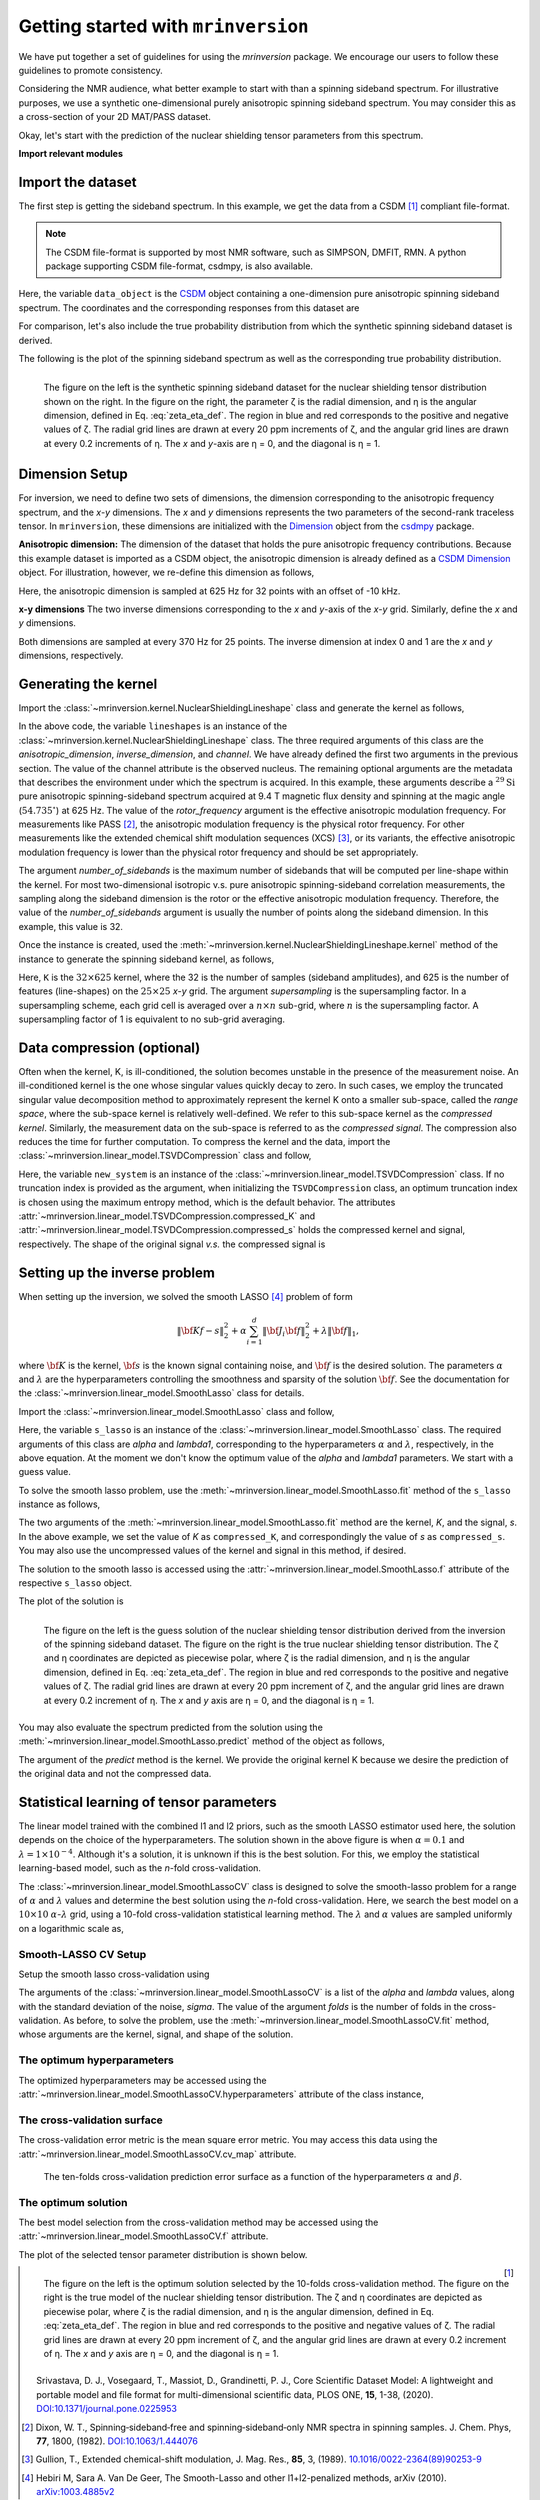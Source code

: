 
====================================
Getting started with ``mrinversion``
====================================

We have put together a set of guidelines for using the `mrinversion` package.
We encourage our users to follow these guidelines to promote consistency.

Considering the NMR audience, what better example to start with than a spinning
sideband spectrum. For illustrative purposes, we use a synthetic one-dimensional
purely anisotropic spinning sideband spectrum. You may consider this as a
cross-section of your 2D MAT/PASS dataset.

Okay, let's start with the prediction of the nuclear shielding tensor parameters
from this spectrum.

**Import relevant modules**

.. plot::
    :format: doctest
    :context: close-figs
    :include-source:

    >>> import numpy as np
    >>> import csdmpy as cp
    >>> import matplotlib.pyplot as plt
    >>> from mrinversion.utils import get_polar_grids
    >>> from mrinversion.kernel import NuclearShieldingLineshape
    >>> from mrinversion.linear_model import TSVDCompression
    >>> from mrinversion.linear_model import SmoothLasso
    >>> from mrinversion.linear_model import SmoothLassoCV
    ...
    ...
    >>> # a function to plot the 2D tensor parameter distribution
    >>> def plot2D(ax, csdm_object, title=''):
    ...     # convert the dimension from `Hz` to `ppm`.
    ...     csdm_object.dimensions[0].to('ppm', 'nmr_frequency_ratio')
    ...     csdm_object.dimensions[1].to('ppm', 'nmr_frequency_ratio')
    ...
    ...     levels = (np.arange(9)+1)/10
    ...     ax.contourf(csdm_object, cmap='gist_ncar', levels=levels)
    ...     ax.grid(None)
    ...     ax.set_title(title)
    ...     ax.set_aspect("equal")
    ...
    ...     # The get_polar_grids method place a polar zeta-eta grid on the background.
    ...     get_polar_grids(ax)


Import the dataset
------------------

The first step is getting the sideband spectrum. In this example, we get the data
from a CSDM [#f1]_ compliant file-format.

.. note::

    The CSDM file-format is supported by most NMR software, such as SIMPSON, DMFIT, RMN.
    A python package supporting CSDM file-format, csdmpy, is also available.

.. plot::
    :format: doctest
    :context: close-figs
    :include-source:

    >>> filename = "https://osu.box.com/shared/static/xnlhecn8ifzcwx09f83gsh27rhc5i5l6.csdf"
    >>> data_object = cp.load(filename) # load the CSDM file with the csdmpy module
    ...
    >>> # convert the dimension coordinates from `Hz` to `ppm`.
    >>> data_object.dimensions[0].to('ppm', 'nmr_frequency_ratio')

Here, the variable ``data_object`` is the
`CSDM <https://csdmpy.readthedocs.io/en/latest/api/CSDM.html>`_
object containing a one-dimension pure anisotropic spinning sideband spectrum.
The coordinates and the corresponding responses from this dataset are

.. plot::
    :format: doctest
    :context: close-figs
    :include-source:

    >>> coordinates = data_object.dimensions[0].coordinates.value
    >>> responses = data_object.dependent_variables[0].components[0]

For comparison, let's also include the true probability distribution from which the
synthetic spinning sideband dataset is derived.

.. plot::
    :format: doctest
    :context: close-figs
    :include-source:

    >>> datafile = "https://osu.box.com/shared/static/lufeus68orw1izrg8juthcqvp7w0cpzk.csdf"
    >>> true_data_object = cp.load(datafile) # the true solution for comparison


The following is the plot of the spinning sideband spectrum as well as the corresponding
true probability distribution.

.. plot::
    :format: doctest
    :context: close-figs
    :include-source:

    >>> _, ax = plt.subplots(1, 2, figsize=(9, 3.5), subplot_kw={'projection': 'csdm'}) # doctest: +SKIP
    >>> line = ax[0].stem(coordinates, responses, markerfmt=' ', use_line_collection=True) # doctest: +SKIP
    >>> plt.setp(line, color="black", linewidth=2) # doctest: +SKIP
    >>> ax[0].set_xlabel('frequency / ppm') # doctest: +SKIP
    >>> ax[0].invert_xaxis() # doctest: +SKIP
    ...
    >>> plot2D(ax[1], true_data_object, title='True distribution') # doctest: +SKIP
    >>> plt.tight_layout() # doctest: +SKIP
    >>> plt.show() # doctest: +SKIP

.. _fig1_getting_started:
.. figure:: _static/null.*
    :align: left

    The figure on the left is the synthetic spinning sideband dataset for
    the nuclear shielding tensor distribution shown on the right. In the figure
    on the right, the parameter ζ is the radial dimension, and η is the angular
    dimension, defined in Eq. :eq:`zeta_eta_def`. The region in blue and red
    corresponds to the positive and negative values of ζ. The radial grid lines
    are drawn at every 20 ppm increments of ζ, and the angular grid lines are drawn
    at every 0.2 increments of η. The `x` and `y`-axis are η = 0, and the diagonal is
    η = 1.


Dimension Setup
---------------

For inversion, we need to define two sets of dimensions, the dimension corresponding
to the anisotropic frequency spectrum, and the `x`-`y` dimensions. The `x` and `y`
dimensions represents the two parameters of the second-rank traceless tensor.
In ``mrinversion``, these dimensions are initialized with the
`Dimension <https://csdmpy.readthedocs.io/en/latest/api/Dimensions.html>`_ object
from the `csdmpy <https://csdmpy.readthedocs.io/en/latest/>`_ package.


**Anisotropic dimension:**
The dimension of the dataset that holds the pure anisotropic frequency contributions.
Because this example dataset is imported as a CSDM object, the anisotropic dimension
is already defined as a
`CSDM Dimension <https://csdmpy.readthedocs.io/en/latest/api/Dimensions.html>`_
object. For illustration, however, we re-define this dimension as follows,

.. plot::
    :format: doctest
    :context: close-figs
    :include-source:

    >>> anisotropic_dimension = cp.LinearDimension(count=32, increment='625Hz', coordinates_offset='-10kHz')
    >>> print(anisotropic_dimension)
    LinearDimension([-10000.  -9375.  -8750.  -8125.  -7500.  -6875.  -6250.  -5625.  -5000.
      -4375.  -3750.  -3125.  -2500.  -1875.  -1250.   -625.      0.    625.
       1250.   1875.   2500.   3125.   3750.   4375.   5000.   5625.   6250.
       6875.   7500.   8125.   8750.   9375.] Hz)

Here, the anisotropic dimension is sampled at 625 Hz for 32 points with an offset of
-10 kHz.

**x-y dimensions**
The two inverse dimensions corresponding to the `x` and `y`-axis of the `x`-`y` grid.
Similarly, define the `x` and `y` dimensions.

.. plot::
    :format: doctest
    :context: close-figs
    :include-source:

    >>> inverse_dimension = [
    ...     cp.LinearDimension(count=25, increment='370 Hz', label='x'),  # the x-coordinates
    ...     cp.LinearDimension(count=25, increment='370 Hz', label='y')   # the y-coordinates
    ... ]

Both dimensions are sampled at every 370 Hz for 25 points. The inverse dimension at
index 0 and 1 are the `x` and `y` dimensions, respectively.


Generating the kernel
---------------------

Import the :class:`~mrinversion.kernel.NuclearShieldingLineshape` class and
generate the kernel as follows,

.. plot::
    :format: doctest
    :context: close-figs
    :include-source:

    >>> lineshapes = NuclearShieldingLineshape(
    ...     anisotropic_dimension=anisotropic_dimension,
    ...     inverse_dimension=inverse_dimension,
    ...     channel='29Si',
    ...     magnetic_flux_density='9.4 T',
    ...     rotor_angle='54.735 deg',
    ...     rotor_frequency='625 Hz',
    ...     number_of_sidebands=32
    ... )

In the above code, the variable ``lineshapes`` is an instance of the
:class:`~mrinversion.kernel.NuclearShieldingLineshape` class. The three required
arguments of this class are the `anisotropic_dimension`, `inverse_dimension`, and
`channel`. We have already defined the first two arguments in the previous section. The
value of the channel attribute is the observed nucleus.
The remaining optional arguments are the metadata that describes the environment
under which the spectrum is acquired. In this example, these arguments describe a
:math:`^{29}\text{Si}` pure anisotropic spinning-sideband spectrum acquired at 9.4 T
magnetic flux density and spinning at the magic angle (:math:`54.735^\circ`) at 625 Hz.
The value of the `rotor_frequency` argument is the effective anisotropic modulation
frequency. For measurements like PASS [#f2]_, the anisotropic modulation frequency is
the physical rotor frequency. For other measurements like the extended chemical shift
modulation sequences (XCS) [#f3]_, or its variants, the effective anisotropic modulation
frequency is lower than the physical rotor frequency and should be set appropriately.

The argument `number_of_sidebands` is the maximum number of sidebands that will be
computed per line-shape within the kernel. For most two-dimensional isotropic v.s. pure
anisotropic spinning-sideband correlation measurements, the sampling along the sideband
dimension is the rotor or the effective anisotropic modulation frequency. Therefore, the
value of the `number_of_sidebands` argument is usually the number of points along the
sideband dimension. In this example, this value is 32.

Once the instance is created, used the
:meth:`~mrinversion.kernel.NuclearShieldingLineshape.kernel` method of the
instance to generate the spinning sideband kernel, as follows,

.. plot::
    :format: doctest
    :context: close-figs
    :include-source:

    >>> K = lineshapes.kernel(supersampling=1)
    >>> print(K.shape)
    (32, 625)

Here, ``K`` is the :math:`32\times 625` kernel, where the 32 is the number of samples
(sideband amplitudes), and 625 is the number of features (line-shapes) on the
:math:`25 \times 25` `x`-`y` grid. The argument `supersampling` is the supersampling
factor. In a supersampling scheme, each grid cell is averaged over a :math:`n\times n`
sub-grid, where :math:`n` is the supersampling factor. A supersampling factor of 1 is
equivalent to no sub-grid averaging.


Data compression (optional)
---------------------------

Often when the kernel, K, is ill-conditioned, the solution becomes unstable in
the presence of the measurement noise. An ill-conditioned kernel is the one
whose singular values quickly decay to zero. In such cases, we employ the
truncated singular value decomposition method to approximately represent the
kernel K onto a smaller sub-space, called the `range space`, where the
sub-space kernel is relatively well-defined. We refer to this sub-space
kernel as the `compressed kernel`. Similarly, the measurement data on the
sub-space is referred to as the `compressed signal`. The compression also
reduces the time for further computation. To compress the kernel and the data,
import the :class:`~mrinversion.linear_model.TSVDCompression` class and follow,

.. plot::
    :format: doctest
    :context: close-figs
    :include-source:

    >>> new_system = TSVDCompression(K, data_object)
    compression factor = 1.032258064516129
    >>> compressed_K = new_system.compressed_K
    >>> compressed_s = new_system.compressed_s

Here, the variable ``new_system`` is an instance of the
:class:`~mrinversion.linear_model.TSVDCompression` class. If no truncation index is
provided as the argument, when initializing the ``TSVDCompression`` class, an optimum
truncation index is chosen using the maximum entropy method, which is the default
behavior. The attributes :attr:`~mrinversion.linear_model.TSVDCompression.compressed_K`
and :attr:`~mrinversion.linear_model.TSVDCompression.compressed_s` holds the
compressed kernel and signal, respectively. The shape of the original signal `v.s.` the
compressed signal is

.. plot::
    :format: doctest
    :context: close-figs
    :include-source:

    >>> print(data_object.shape, compressed_s.shape)
    (32,) (31,)


Setting up the inverse problem
------------------------------

When setting up the inversion, we solved the smooth LASSO [#f4]_ problem of
form

.. math::
        \| {\bf Kf - s} \|^2_2 + \alpha \sum_{i=1}^{d} \| {\bf J}_i {\bf f} \|_2^2
                    + \lambda  \| {\bf f} \|_1 ,

where :math:`{\bf K}` is the kernel, :math:`{\bf s}` is the known signal
containing noise, and :math:`{\bf f}` is the desired solution. The parameters
:math:`\alpha` and :math:`\lambda` are the hyperparameters controlling the
smoothness and sparsity of the solution :math:`{\bf f}`. See the documentation
for the :class:`~mrinversion.linear_model.SmoothLasso` class for details.

Import the :class:`~mrinversion.linear_model.SmoothLasso` class and follow,

.. plot::
    :format: doctest
    :context: close-figs
    :include-source:

    >>> s_lasso = SmoothLasso(alpha=0.01, lambda1=1e-04, inverse_dimension=inverse_dimension)

Here, the variable ``s_lasso`` is an instance of the
:class:`~mrinversion.linear_model.SmoothLasso` class. The required arguments
of this class are `alpha` and `lambda1`, corresponding to the hyperparameters
:math:`\alpha` and :math:`\lambda`, respectively, in the above equation. At the
moment we don't know the optimum value of the `alpha` and `lambda1` parameters.
We start with a guess value.

To solve the smooth lasso problem, use the
:meth:`~mrinversion.linear_model.SmoothLasso.fit` method of the ``s_lasso``
instance as follows,

.. plot::
    :format: doctest
    :context: close-figs
    :include-source:

    >>> s_lasso.fit(K=compressed_K, s=compressed_s)

The two arguments of the :meth:`~mrinversion.linear_model.SmoothLasso.fit` method are
the kernel, `K`, and the signal, `s`. In the above example, we set the value of `K` as
``compressed_K``, and correspondingly the value of `s` as ``compressed_s``. You may also
use the uncompressed values of the kernel and signal in this method, if desired.


The solution to the smooth lasso is accessed using the
:attr:`~mrinversion.linear_model.SmoothLasso.f` attribute of the respective
``s_lasso`` object.

.. plot::
    :format: doctest
    :context: close-figs
    :include-source:

    >>> f_sol = s_lasso.f

The plot of the solution is

.. plot::
    :format: doctest
    :context: close-figs
    :include-source:

    >>> _, ax = plt.subplots(1, 2, figsize=(9, 3.5), subplot_kw={'projection': 'csdm'}) # doctest: +SKIP
    >>> plot2D(ax[0], f_sol/f_sol.max(), title='Guess distribution') # doctest: +SKIP
    >>> plot2D(ax[1], true_data_object, title='True distribution') # doctest: +SKIP
    >>> plt.tight_layout() # doctest: +SKIP
    >>> plt.show() # doctest: +SKIP

.. _fig2_getting_started:
.. figure:: _static/null.*
    :align: left

    The figure on the left is the guess solution of the nuclear shielding tensor distribution
    derived from the inversion of the spinning sideband dataset. The figure on the right
    is the true nuclear shielding tensor distribution. The ζ and η coordinates are
    depicted as piecewise polar, where ζ is the radial dimension, and η is the angular
    dimension, defined in Eq. :eq:`zeta_eta_def`. The region in blue and red corresponds
    to the positive and negative values of ζ.  The radial grid lines are drawn at every
    20 ppm increment of ζ, and the angular grid lines are drawn at every 0.2 increment
    of η. The `x` and `y` axis are η = 0, and the diagonal is η = 1.


You may also evaluate the spectrum predicted from the solution using the
:meth:`~mrinversion.linear_model.SmoothLasso.predict` method of the object as
follows,

.. plot::
    :format: doctest
    :context: close-figs
    :include-source:

    >>> predicted_signal = s_lasso.predict(K)

The argument of the `predict` method is the kernel. We provide the original
kernel K because we desire the prediction of the original data and not the
compressed data.


Statistical learning of tensor parameters
-----------------------------------------

The linear model trained with the combined l1 and l2 priors,
such as the smooth LASSO estimator used here, the solution depends on the
choice of the hyperparameters.
The solution shown in the above figure is when :math:`\alpha=0.1` and
:math:`\lambda=1\times 10^{-4}`. Although it's a solution, it is unknown if
this is the best solution. For this, we employ the statistical learning-based
model, such as the `n`-fold cross-validation.

The :class:`~mrinversion.linear_model.SmoothLassoCV` class
is designed to solve the smooth-lasso problem for a range of :math:`\alpha`
and :math:`\lambda` values and determine the best solution using the `n`-fold
cross-validation. Here, we search the best model on a :math:`10 \times 10`
:math:`\alpha`-:math:`\lambda` grid, using a 10-fold cross-validation
statistical learning method. The :math:`\lambda` and :math:`\alpha` values are
sampled uniformly on a logarithmic scale as,

.. plot::
    :format: doctest
    :context: close-figs
    :include-source:

    >>> lambdas = 10 ** (-4 - 2 * (np.arange(10) / 9))
    >>> alphas = 10 ** (-3 - 2 * (np.arange(10) / 9))

Smooth-LASSO CV Setup
'''''''''''''''''''''

Setup the smooth lasso cross-validation using

.. plot::
    :format: doctest
    :context: close-figs
    :include-source:

    >>> s_lasso_cv = SmoothLassoCV(
    ...     alphas=alphas,
    ...     lambdas=lambdas,
    ...     inverse_dimension=inverse_dimension,
    ...     sigma=0.005,
    ...     folds=10
    ... )
    >>> s_lasso_cv.fit(K=compressed_K, s=compressed_s)

The arguments of the :class:`~mrinversion.linear_model.SmoothLassoCV` is a list
of the `alpha` and `lambda` values, along with the standard deviation of the
noise, `sigma`. The value of the argument `folds` is the number of folds in the
cross-validation. As before, to solve the problem, use the
:meth:`~mrinversion.linear_model.SmoothLassoCV.fit` method, whose arguments are
the kernel, signal, and shape of the solution.

The optimum hyperparameters
'''''''''''''''''''''''''''

The optimized hyperparameters may be accessed using the
:attr:`~mrinversion.linear_model.SmoothLassoCV.hyperparameters` attribute of
the class instance,

.. plot::
    :format: doctest
    :context: close-figs
    :include-source:

    >>> alpha = s_lasso_cv.hyperparameters['alpha']
    >>> lambda_1 = s_lasso_cv.hyperparameters['lambda']

The cross-validation surface
''''''''''''''''''''''''''''

The cross-validation error metric is the mean square error metric. You may access this
data using the :attr:`~mrinversion.linear_model.SmoothLassoCV.cv_map` attribute.

.. plot::
    :format: doctest
    :context: close-figs
    :include-source:

    >>> plt.figure(figsize=(5, 3.5)) # doctest: +SKIP
    >>> ax = plt.subplot(projection='csdm') # doctest: +SKIP
    >>> ax.contour(np.log10(s_lasso_cv.cv_map), levels=25) # doctest: +SKIP
    >>> ax.scatter(-np.log10(s_lasso_cv.hyperparameters['alpha']),
    ...         -np.log10(s_lasso_cv.hyperparameters['lambda']),
    ...         marker='x', color='k') # doctest: +SKIP
    >>> plt.tight_layout() # doctest: +SKIP
    >>> plt.show() # doctest: +SKIP

.. _fig3_getting_started:
.. figure:: _static/null.*

    The ten-folds cross-validation prediction error surface as a function of
    the hyperparameters :math:`\alpha` and :math:`\beta`.

The optimum solution
''''''''''''''''''''

The best model selection from the cross-validation method may be accessed using
the :attr:`~mrinversion.linear_model.SmoothLassoCV.f` attribute.

.. plot::
    :format: doctest
    :context: close-figs
    :include-source:

    >>> f_sol_cv = s_lasso_cv.f  # best model selected using the 10-fold cross-validation

The plot of the selected tensor parameter distribution is shown below.

.. plot::
    :format: doctest
    :context: close-figs
    :include-source:

    >>> _, ax = plt.subplots(1, 2, figsize=(9, 3.5), subplot_kw={'projection': 'csdm'}) # doctest: +SKIP
    >>> plot2D(ax[0], f_sol_cv/f_sol_cv.max(), title='Optimum distribution') # doctest: +SKIP
    >>> plot2D(ax[1], true_data_object, title='True distribution') # doctest: +SKIP
    >>> plt.tight_layout() # doctest: +SKIP
    >>> plt.show() # doctest: +SKIP

.. _fig4_getting_started:
.. figure:: _static/null.*
    :align: left

    The figure on the left is the optimum solution selected by the 10-folds
    cross-validation method. The figure on the right is the true model of the
    nuclear shielding tensor distribution. The ζ and η coordinates are depicted
    as piecewise polar, where ζ is the radial dimension, and η is the angular
    dimension, defined in Eq. :eq:`zeta_eta_def`. The region in blue and red
    corresponds to the positive and negative values of ζ.  The radial grid lines
    are drawn at every 20 ppm increment of ζ, and the angular grid lines are
    drawn at every 0.2 increment of η. The `x` and `y` axis are η = 0, and the
    diagonal is η = 1.


.. seealso::

    `csdmpy <https://csdmpy.readthedocs.io/en/latest/>`_,
    `Quantity <http://docs.astropy.org/en/stable/api/astropy.units.Quantity.html#astropy.units.Quantity>`_,
    `numpy array <https://docs.scipy.org/doc/numpy-1.15.0/reference/generated/numpy.ndarray.html>`_,
    `Matplotlib library <https://matplotlib.org>`_

.. [#f1] Srivastava, D. J., Vosegaard, T., Massiot, D., Grandinetti, P. J.,
            Core Scientific Dataset Model: A lightweight and portable model and
            file format for multi-dimensional scientific data, PLOS ONE,
            **15**, 1-38, (2020).
            `DOI:10.1371/journal.pone.0225953 <https://doi.org/10.1371/journal.pone.0225953>`_

.. [#f2] Dixon, W. T., Spinning‐sideband‐free and spinning‐sideband‐only NMR
            spectra in spinning samples. J. Chem. Phys, **77**, 1800, (1982).
            `DOI:10.1063/1.444076 <https://doi.org/10.1063/1.444076>`_

.. [#f3] Gullion, T., Extended chemical-shift modulation, J. Mag. Res., **85**, 3, (1989).
            `10.1016/0022-2364(89)90253-9 <https://doi.org/10.1016/0022-2364(89)90253-9>`_

.. [#f4] Hebiri M, Sara A. Van De Geer, The Smooth-Lasso and other l1+l2-penalized
            methods, arXiv (2010). `arXiv:1003.4885v2 <https://arxiv.org/abs/1003.4885v2>`_

